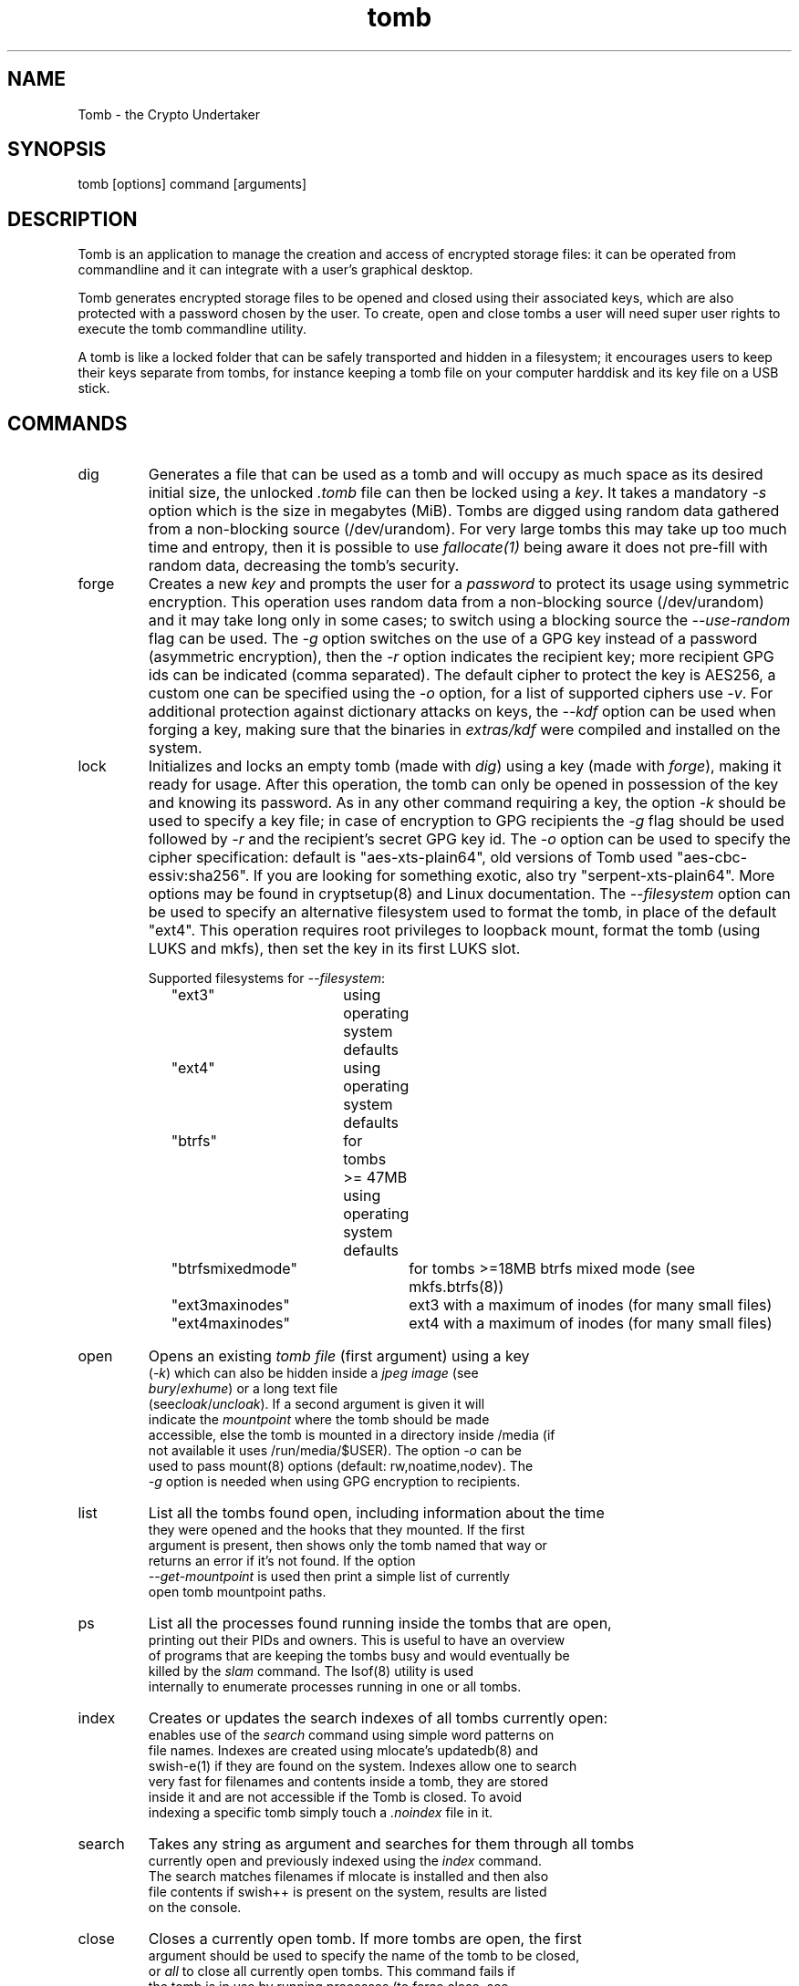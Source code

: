 .TH tomb 1 "Jun 25, 2023" "tomb"

.SH NAME
Tomb \- the Crypto Undertaker

.SH SYNOPSIS
.B
.IP "tomb [options] command [arguments]"

.SH DESCRIPTION

Tomb is an application to manage the creation and access of encrypted
storage files: it can be operated from commandline and it can
integrate with a user's graphical desktop.

Tomb generates encrypted storage files to be opened and closed using
their associated keys, which are also protected with a password chosen
by the user. To create, open and close tombs a user will need super
user rights to execute the tomb commandline utility.

A tomb is like a locked folder that can be safely transported and
hidden in a filesystem; it encourages users to keep their keys
separate from tombs, for instance keeping a tomb file on your computer
harddisk and its key file on a USB stick.


.SH COMMANDS

.B
.IP "dig"
Generates a file that can be used as a tomb and will occupy as much
space as its desired initial size, the unlocked \fI.tomb\fR file can
then be locked using a \fIkey\fR. It takes a mandatory \fI-s\fR option
which is the size in megabytes (MiB). Tombs are digged using random
data gathered from a non-blocking source (/dev/urandom). For very
large tombs this may take up too much time and entropy, then it is
possible to use \fIfallocate(1)\fR being aware it does not pre-fill
with random data, decreasing the tomb's security.

.B
.IP "forge"
Creates a new \fIkey\fR and prompts the user for a \fIpassword\fR to protect
its usage using symmetric encryption. This operation uses random data from a
non-blocking source (/dev/urandom) and it may take long only in some cases; to
switch using a blocking source the \fI--use-random\fR flag can be used. The
\fI-g\fR option switches on the use of a GPG key instead of a password
(asymmetric encryption), then the \fI-r\fR option indicates the recipient key;
more recipient GPG ids can be indicated (comma separated). The default cipher
to protect the key is AES256, a custom one can be specified using the \fI-o\fR
option, for a list of supported ciphers use \fI-v\fR. For additional protection
against dictionary attacks on keys, the \fI--kdf\fR option can be used when
forging a key, making sure that the binaries in \fIextras/kdf\fR were compiled
and installed on the system.

.B
.IP "lock"
Initializes and locks an empty tomb (made with \fIdig\fR) using a key
(made with \fIforge\fR), making it ready for usage. After this
operation, the tomb can only be opened in possession of the key and
knowing its password. As in any other command requiring a key, the
option \fI-k\fR should be used to specify a key file; in case of
encryption to GPG recipients the \fI-g\fR flag should be used followed
by \fI-r\fR and the recipient's secret GPG key id.  The \fI-o\fR
option can be used to specify the cipher specification: default is
"aes-xts-plain64", old versions of Tomb used "aes-cbc-essiv:sha256".
If you are looking for something exotic, also try
"serpent-xts-plain64". More options may be found in cryptsetup(8) and
Linux documentation. The \fI--filesystem\fR option can be used to
specify an alternative filesystem used to format the tomb,
in place of the default "ext4". This operation requires root
privileges to loopback mount, format the tomb (using LUKS and mkfs),
then set the key in its first LUKS slot. 

.RS
.nf
Supported filesystems for \fI--filesystem\fR:
"ext3"	using operating system defaults
"ext4"	using operating system defaults
"btrfs"	for tombs >= 47MB using operating system defaults
"btrfsmixedmode"	for tombs >=18MB btrfs mixed mode (see mkfs.btrfs(8))
"ext3maxinodes"	ext3 with a maximum of inodes (for many small files)
"ext4maxinodes"	ext4 with a maximum of inodes (for many small files)
.RE

.B
.IP "open"
Opens an existing \fItomb file\fR (first argument) using a key
(\fI-k\fR) which can also be hidden inside a \fIjpeg image\fR (see
\fIbury\fR/\fIexhume\fR) or a long text file
(see\fIcloak\fR/\fIuncloak\fR). If a second argument is given it will
indicate the \fImountpoint\fR where the tomb should be made
accessible, else the tomb is mounted in a directory inside /media (if
not available it uses /run/media/$USER).  The option \fI-o\fR can be
used to pass mount(8) options (default: rw,noatime,nodev). The
\fI-g\fR option is needed when using GPG encryption to recipients.

.B
.IP "list"
List all the tombs found open, including information about the time
they were opened and the hooks that they mounted. If the first
argument is present, then shows only the tomb named that way or
returns an error if it's not found. If the option
\fI--get-mountpoint\fR is used then print a simple list of currently
open tomb mountpoint paths.

.B
.IP "ps"
List all the processes found running inside the tombs that are open,
printing out their PIDs and owners. This is useful to have an overview
of programs that are keeping the tombs busy and would eventually be
killed by the \fIslam\fR command. The lsof(8) utility is used
internally to enumerate processes running in one or all tombs.

.B
.IP "index"
Creates or updates the search indexes of all tombs currently open:
enables use of the \fIsearch\fR command using simple word patterns on
file names. Indexes are created using mlocate's updatedb(8) and
swish-e(1) if they are found on the system. Indexes allow one to search
very fast for filenames and contents inside a tomb, they are stored
inside it and are not accessible if the Tomb is closed. To avoid
indexing a specific tomb simply touch a \fI.noindex\fR file in it.

.B
.IP "search"
Takes any string as argument and searches for them through all tombs
currently open and previously indexed using the \fIindex\fR command.
The search matches filenames if mlocate is installed and then also
file contents if swish++ is present on the system, results are listed
on the console.

.B
.IP "close"
Closes a currently open tomb.  If more tombs are open, the first
argument should be used to specify the name of the tomb to be closed,
or \fIall\fR to close all currently open tombs. This command fails if
the tomb is in use by running processes (to force close, see
\fIslam\fR below).

.B
.IP "slam"
Closes a tomb like the command \fIclose\fR does, but it doesn't fail
even if the tomb is in use by other application processes: it looks
for and closes each of them (in order: TERM, HUP, KILL). This command may
provoke unsaved data loss, but assists users to face surprise
situations. It requires \fIlsof\fR else it falls back to \fIclose\fR.


.B
.IP "passwd"
Changes the password protecting a key file specified using
\fI-k\fR. With keys encrypted for GPG recipients use \fI-g\fR followed
by \fI-r\fR to indicate the new recipient key, or a comma separated
list.. The user will need to know the key's current password, or
possess at least one of the current recipients GPG secret keys,
because the key contents will be decoded and reencoded using the new
passwords or keys. If the key file is broken (missing headers) this
function also attempts its recovery.

.B
.IP "setkey"
Changes the key file that locks a tomb, substituting the old one with
a new one. Both the old and the new key files are needed for this
operation and their passwords or GPG recipient(s) secret keys must be
available. The new key must be specified using the \fI-k\fR option,
the first argument should be the old key and the second and last
argument the tomb file. Use the \fI-g\fR option to unlock the tomb
with a GPG key, the \fI-r\fR to indicate the recipient or a comma
separated list for more than one recipient.

.B
.IP "resize"
Increase the size of a tomb file to the amount specified by the
\fI-s\fR option, which is the new size in megabytes (MiB). Full access
to the tomb using a key (\fI-k\fR) and its password is required. Tombs
can only grow and can never be made smaller. This command makes use of
the cryptsetup(8) resize feature and the resize2fs command: its much
more practical than creating a new tomb and moving everything into
it. There is no data-loss if a failure occurs during resize: the
command can be re-launched and the resize operation will complete.

.B
.IP "engrave"
This command transforms a tomb key into an image that can be printed
on paper and physically stored as backup, i.e. hidden in a book. It
Renders a QRCode of the tomb key, still protected by its password: a
PNG image (extension \fI.qr.png\fR) will be created in the current
directory and can be later printed (fits an A4 or Letter format).  To
recover an engraved key one can use any QRCode reader on a smartphone:
save it into a file and then use that file as a key (\fI-k\fR).

.B
.IP "bury"
Hides a tomb key (\fI-k\fR) inside a \fIjpeg image\fR (first argument)
using \fIsteganography\fR: the image will change in a way that cannot
be noticed by human eye and hardly detected by data analysis. This
option is useful to backup tomb keys in unsuspected places; it depends
from the availability of \fIsteghide\fR. Use the \fI-g\fR flag and
\fI-r\fR option followed by recipient id to use GPG asymmetric
encryption.

.B
.IP "exhume"
This command recovers from jpeg images the keys that were previously
hidden into them using \fIbury\fR.  Exhume requires a key filename
(\fI-k\fR) and a \fIjpeg image\fR file (first argument) known to be
containing a key. If the right key password is given, the key will be
exhumed. If the password is not known, it is very hard to verify if a
key is buried in any image or not.

.B
.IP "cloak"
Hides a tomb key (\fI-k\fR) inside a \fIlong plain-text file\fR (first
argument) using \fIsteganography\fR: the text will change in a way
that can hardly be noticed by human eye and hardly detected by data
analysis. This option is useful to backup tomb keys in unsuspected
places; it depends from the availability of \fIcloakify\fR and
consequently \fIpython2\fR. This function does not support asymmetric
encryption using the \fI-g\fR flag.

.B
.IP "uncloak"
This command recovers from long plain-text files the keys that were
previously hidden into them using \fIcloak\fR.  Cloak requires a key
filename (\fI-k\fR) and a \fIplain-text\fR file (first argument) known
to be containing a key. If the right key password is given, the key
will be exhumed. If the password is not known, it is quite hard to
verify if a key is buried in a text or not.

.SH OPTIONS
.B
.B
.IP "-k \fI<keyfile>\fR"
For all operations requiring a key, this option specifies the location
of the key file to use. Arguments can also be \fIjpeg image\fR files
where keys have been hidden using the \fIbury\fR or \fIcloak\fR
commands, or text files retrieved from \fIengraved\fR QR codes. If the
\fIkeyfile\fR argument is "-" (dash), Tomb will read the key from
stdin (blocking).
.B
.IP "-n"
Skip processing of exec-hooks and bind-hooks if found inside the tomb.
See the \fIHOOKS\fR section in this manual for more information.
.B
.IP "-p"
When opening a tomb, preserves the ownership of all files and
directories contained in it. Normally the \fIopen\fR command changes
the ownership of a tomb's contents to the UID and GID of the user who
has successfully opened it: it is a usability feature in case a tomb is
used by a single user across different systems. This flag deactivates
this behaviour.
.B
.IP "-o"
Manually specify mount options to be used when opening a tomb instead
of the default \fIrw,noatime,nodev\fR, i.e. to mount a tomb read-only
(ro) to prevent any modification of its data. Can also be used to
change the symmetric encryption algorithm for keys during \fIforge\fR
operations (default \fIAES256\fR) or the LUKS encryption method during
\fIlock\fR operations (default \fIaes-xts-plain64\fR).
.B
.IP "-f"
Force flag, currently used to override swap checks, might be
overriding more wimpy behaviours in future, but make sure you know
what you are doing if you force an operation.
.B
.IP "-s \fI<MBytes>\fR"
When digging or resizing a tomb, this option must be used to specify
the \fIsize\fR of the new file to be created. Units are megabytes (MiB).
.B
.IP "-g"
Tell tomb to use a asymmetric GnuPG key encryption instead of a
symmetric passphrase to protect a tomb key. This option can be
followed by \fI-r\fR when the command needs to specify recipient(s).
.B
.IP "-r \fI<gpg_id>[,<gpg_id2>]\fR"
Provide a new set of recipient(s) to encrypt a tomb key. \fIgpg_ids\fR
can be one or more GPG key ID, comma separated. All GPG keys must be
trusted keys in GPG.
.B
.IP "--kdf \fI<itertime>\fR"
Activate the KDF feature against dictionary attacks when creating a key: forces
a delay of \fI<itertime>\fR times every time this key is used.  The actual time
to wait depends on the CPU speed (default) or the RAM size (argon2) of the
computer where the key is used.  Using 5 or 10 is a sane amount for modern
computers, the value is multiplied by 1 million.
.B
.IP "--kdftype \fIargon2 | pbkdf2\fR"
Adopt the \fIargon2\fR algorithm for KDF, stressing the RAM capacity rather
than the CPU speed of the computer decrypting the tomb. Requires the
\fIargon2\fR binary by P-H-C to be installed, as packaged by most distros.
Default is \fIpbkdf2\fR.
.B
.IP "--kdfmem \fI<memory>\fR"
In case of \fIargon2\fR KDF algorithm, this value specifies the size of RAM
used: it consists of a number which is the elevated power of two in kilobytes.
Default is 18 which is 250 MiB (2^18 = 262,144 kilobytes).
.B
.IP "--sudo \fI<executable>\fR"
Select a different tool than sudo for privilege escalation.
Alternatives supported so far are: pkexec, doas, sup, sud. For any
alternative to work the executable must be included in the current
PATH.
.B
.IP "--sphx-user \fI<username>\fR"
Activate the SPHINX feature for password-authenticated key agreement.
This option indicates the \fI<username>\fR used to retrieve the
password from a sphinx oracle key reachable via TCP/IP.
.B
.IP "--sphx-host \fI<domain>\fR"
Activate the SPHINX feature for password-authenticated key agreement.
This option indicates the \fI<domain>\fR used to retrieve the password
from a sphinx oracle daemon reachable via TCP/IP. This is not the
network address of the daemon, which is configured in /etc/sphinx

.B
.IP "-h"
Display a help text and quit.
.B
.IP "-v"
Display version and quit.
.B
.IP "-q"
Run more quietly
.B
.IP "-D"
Print more information while running, for debugging purposes

.SH DEV MODE
.B
.IP "--no-color"
Suppress colors in console output (needed for string parsing by
wrappers).
.B
.IP "--unsafe"
Enable using dev-mode arguments, i.e. to pass passwords from
commandline options. This is mostly used needed for execution by
wrappers and testing suite.
.B
.IP "--use-random"
Use a blocking random source. Tomb uses by default /dev/urandom since
the non-blocking source of Linux kernel doesn't degrades the quality
of random.
.B
.IP "--tomb-pwd <string>"
Use string as password when needed on tomb.
.B
.IP "--tomb-old-pwd <string>"
Use string as old password when needed in tomb commands requiring
multiple keys, like \fIpasswd\fR or \fIsetkey\fR.
.B
.IP "-U"
Switch to this user ID when dropping privileges.
.B
.IP "-G"
Switch to this group ID when dropping privileges.
.B
.IP "-T"
Switch to this TTY terminal when dropping privileges.

.SH HOOKS

Hooks are special files that can be placed inside the tomb and trigger
actions when it is opened and closed; there are two kinds of such
files: \fIbind-hooks\fR and \fIexec-hooks\fR can be placed in the
base root of the tomb.

.B
.IP "bind-hooks"
This hook file consists of a simple text file named \fIbind-hooks\fR
containing a two column list of paths to files or directories inside
the tomb. The files and directories will be be made directly
accessible by the tomb \fIopen\fR command inside the current user's
home directory. Tomb uses internally the "mount \-o bind" command to
bind locations inside the tomb to locations found in $HOME. In the
first column are indicated paths relative to the tomb and in the
second column are indicated paths relative to $HOME contents, for
example:
.EX
  mail          mail
  .gnupg        .gnupg
  .fmrc         .fetchmailrc
  .mozilla      .mozilla
.EE

.B
.IP "exec-hooks"
This hook file gets executed as user by tomb with the first argument
determining the step of execution (\fIopen\fR or \fIclose\fR) and the second
being the full path to the mountpoint. The \fIexec-hooks\fR file should be
executable (ELF or shell script) and present inside the Tomb. Tomb
executes this hook as user and adds the name, loopback device and
dev-mapper device paths as additional arguments for the \fIclose\fR
command.

.SH PRIVILEGE ESCALATION

The tomb commandline tool needs to acquire super user rights to
execute most of its operations: so it uses sudo(8) or other configured
tools, while pinentry(1) is adopted to collect passwords from the
user. Tomb executes as super user only when required.

To be made available on multi user systems, the superuser execution of
the tomb script can be authorized for users without jeopardizing the
whole system's security: just add such a line to \fI/etc/sudoers\fR:

.EX
	username ALL=NOPASSWD: /usr/local/bin/tomb
.EE

To avoid that tomb execution is logged by \fIsyslog\fR also add:

.EX
Cmnd_Alias TOMB = /usr/local/bin/tomb
Defaults!TOMB !syslog
.EE

.SH PASSWORD INPUT

Password input is handled by the pinentry program: it can be text
based or graphical and is usually configured with a symlink. When
using Tomb in X11 it is better to use a graphical pinentry-gtk2 or
pinentry-qt because it helps preventing keylogging by other X
clients. When using it from a remote ssh connection it might be
necessary to force use of pinentry-curses for instance by unsetting
the DISPLAY environment var.


.SH SWAP

On execution of certain commands Tomb will complain about swap memory
on disk when present and \fIabort if your system has swap
activated\fR. You can disable this behaviour using the
\fI--force\fR. Before doing that, however, you may be interested in
knowing the risks of doing so:
.IP \(bu
During such operations a lack of available memory could cause the swap
to write your secret key on the disk.
.IP \(bu
Even while using an opened tomb, another application could occupy too
much memory so that the swap needs to be used, this way it is possible
that some contents of files contained into the tomb are physically
written on your disk, not encrypted.
.P

If you don't need swap, execute \fI swapoff -a\fR. If you really need
it, you could make an encrypted swap partition. Tomb doesn't detect if
your swap is encrypted, and will complain anyway.

.SH DENIABILITY

The possibility to have an encrypted volume which is invisible and
cannot be detected is called "deniability". The cryptographic layer of
the device mapper in Linux (dm-crypt) does not implement
deniability. Tomb is just a wrapper on top of that and it doesn't add
cryptographic deniability. However a certain way of using tomb can
facilitate a weak sort of deniability outside of the scenario of
seized devices and forensic analysis of files and blocks on disc.

For instance to eliminate any trace of tomb usage from the shell
history ZSh users can activate the "HISTIGNORESPACE" feature and
prefix all invocations of tomb with a blank space, including two lines
in ".zshrc":

.EX
export HISTIGNORESPACE=1
alias tomb=' tomb'
.EE

.SH PASSWORD INPUT

Tomb uses the external program "pinentry" to let users type the key password into a terminal or a graphical window. This program works in conjunction with "gpg-agent", a daemon running in background to facilitate secret key management with gpg. It is recommended one runs "gpg-agent" launching it from the X session initialization ("~/.xsession" or "~/.xinitrc" files) with this command:

.EX
eval $(gpg-agent --daemon --write-env-file "${HOME}/.gpg-agent-info")
.EE

In the future it may become mandatory to run gpg-agent when using tomb.

.SH SHARE A TOMB
A tomb key can be encrypted with more than one recipient. Therefore, a
tomb can be shared between different users. The recipients are given
using the \fI-r\fR (or/and \fI-R\fR) option and if multiple each GPG
key ID must be separated by a comma (\fI,\fR). Sharing a tomb is a
very sensitive action and the user needs to trust that all the GPG
public keys used are kept safe. If one of them its stolen or lost, it
will be always possible to use it to access the tomb key unless all
its copies are destroyed. The \fI-r\fR option can be used in the tomb
commands: \fIopen\fR, \fIforge\fR \fIsetkey\fR, \fIpasswd\fR,
\fIbury\fR, \fIexhume\fR and \fIresize\fR.

.SH SPHINX (PAKE)

Using the package libsphinx
.UR https://github.com/stef/libsphinx
.UE
and its python client/daemon implementation pwdsphinx 
.UR https://github.com/stef/pwdsphinx
.UE
is possible to store and retrieve safely the password that locks the
tomb. Using this feature will make it impossible to retrieve the
password without the oracle sphinx server running and reachable. Each
key entry needs a username and a domain specified on creation and
a password that locks it.

SPHINX makes it impossible to maliciously retrieve the password
locking the tomb key without an attacker accessing both the
server, the sphinx password and the tomb key file.

.SH EXAMPLES

.IP \(bu
Create a 128MB large "secret" tomb and its keys, then open it:

.EX
	tomb dig -s 128 secret.tomb

	tomb forge secret.tomb.key

	tomb lock secret.tomb -k secret.tomb.key

	tomb open secret.tomb -k secret.tomb.key
.EE

.IP \(bu
Open a Tomb using the key from a remote SSH shell, without saving any
local copy of it:

.EX
	ssh user@my.shell.net 'cat .secrets/tomb.key' | tomb open secret.tomb -k -
.EE

.IP \(bu
Open a Tomb on a remote server passing the unencrypted local key on stdin via SSH,
without saving any remote copy of it:

.EX
	gpg -d .secrets/tomb.key | ssh server tomb open secret.tomb -k cleartext --unsafe
.EE

.IP \(bu
Create a bind hook that places your GnuPG folder inside the tomb, but
makes it reachable from the standard $HOME/.gnupg location every time
the tomb will be opened:

.EX
	tomb open GPG.tomb -k GPG.tomb.key
	echo ".gnupg .gnupg" > /media/GPG.tomb/bind-hooks
	mv ~/.gnupg /media/GPG.tomb/.gnupg && mkdir ~/.gnupg
	tomb close GPG && tomb open GPG.tomb -k GPG.tomb.key
.EE

.IP \(bu
Script a tomb to launch the Firefox browser every time is opened,
keeping all its profile data inside it:

.EX
	tomb open FOX.tomb -k FOX.tomb.key
	cat <<EOF > /media/FOX.tomb/exec-hooks
#!/bin/sh
if [ "$1" = "open" ]; then
  firefox -no-remote -profile "$2"/firefox-pro &
fi
EOF
	chmod +x     /media/FOX.tomb/exec-hooks
        mkdir /media/FOX.tomb/firefox-pro
.EE

.IP \(bu
Script a tomb to archive Pictures using Shotwell, launching it on open:

.EX
	tomb open Pictures.tomb -k Pictures.tomb.key
	cat <<EOF > /media/Pictures.tomb/bind-hooks
Pictures Pictures
EOF
        cat <<EOF > /media/Pictures.tomb/exec-hooks
#!/bin/sh
if [ "$1" = "open" ]; then
  which shotwell > /dev/null
  if [ "$?" = "0" ]; then
    shotwell -d "$2"/Pictures/.shotwell &
  fi
fi
EOF
	chmod +x /media/Pictures.tomb/exec-hooks
.EE

.SH BUGS
Please report bugs on the Github issue tracker at
.UR https://github.com/dyne/Tomb/issues
.UE

One can also try to get in touch with developers via the #dyne chat
channel on \fIhttps://irc.dyne.org\fR.

.SH COPYING

This manual is Copyright (c) 2011-2021 by Denis Roio <\fIjaromil@dyne.org\fR>

This manual includes contributions by Boyska and Hellekin O. Wolf.

Permission is  granted to copy,  distribute and/or modify  this manual
under the terms of the  GNU Free Documentation License, Version 1.1 or
any  later   version  published  by  the   Free  Software  Foundation.
Permission is granted  to make and distribute verbatim  copies of this
manual page  provided the above  copyright notice and  this permission
notice are preserved on all copies.

.SH AVAILABILITY

The most recent version of Tomb sourcecode and up to date
documentation is available for download from its website on
\fIhttps://tomb.dyne.org\fR.

.SH SEE ALSO

.B
.IP cryptsetup(8)
.B
.IP pinentry(1)
.B
.IP gpg-agent(1)

GnuPG website: https://www.gnupg.org

DM-Crypt website: https://gitlab.com/cryptsetup/cryptsetup/wikis/DMCrypt

LUKS website: https://gitlab.com/cryptsetup/cryptsetup/wikis/home
